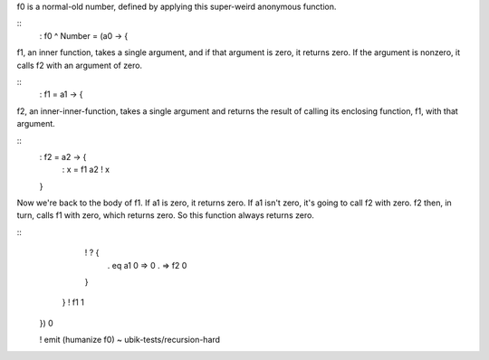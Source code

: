 
f0 is a normal-old number, defined by applying this super-weird anonymous
function.

::
    : f0 ^ Number =
    (\ a0 -> {

f1, an inner function, takes a single argument, and if that argument is zero,
it returns zero. If the argument is nonzero, it calls f2 with an argument of
zero.

::
        : f1 = \ a1 -> {

f2, an inner-inner-function, takes a single argument and returns the result of
calling its enclosing function, f1, with that argument.

::
            : f2 = \ a2 -> {
                : x = f1 a2
                ! x
            }

Now we're back to the body of f1. If a1 is zero, it returns zero. If a1 isn't
zero, it's going to call f2 with zero. f2 then, in turn, calls f1 with zero,
which returns zero. So this function always returns zero.

::
            ! ? {
                . eq a1 0 => 0
                .         => f2 0
            }
        }
        ! f1 1
    }) 0

    ! emit (humanize f0)
    ~ ubik-tests/recursion-hard
